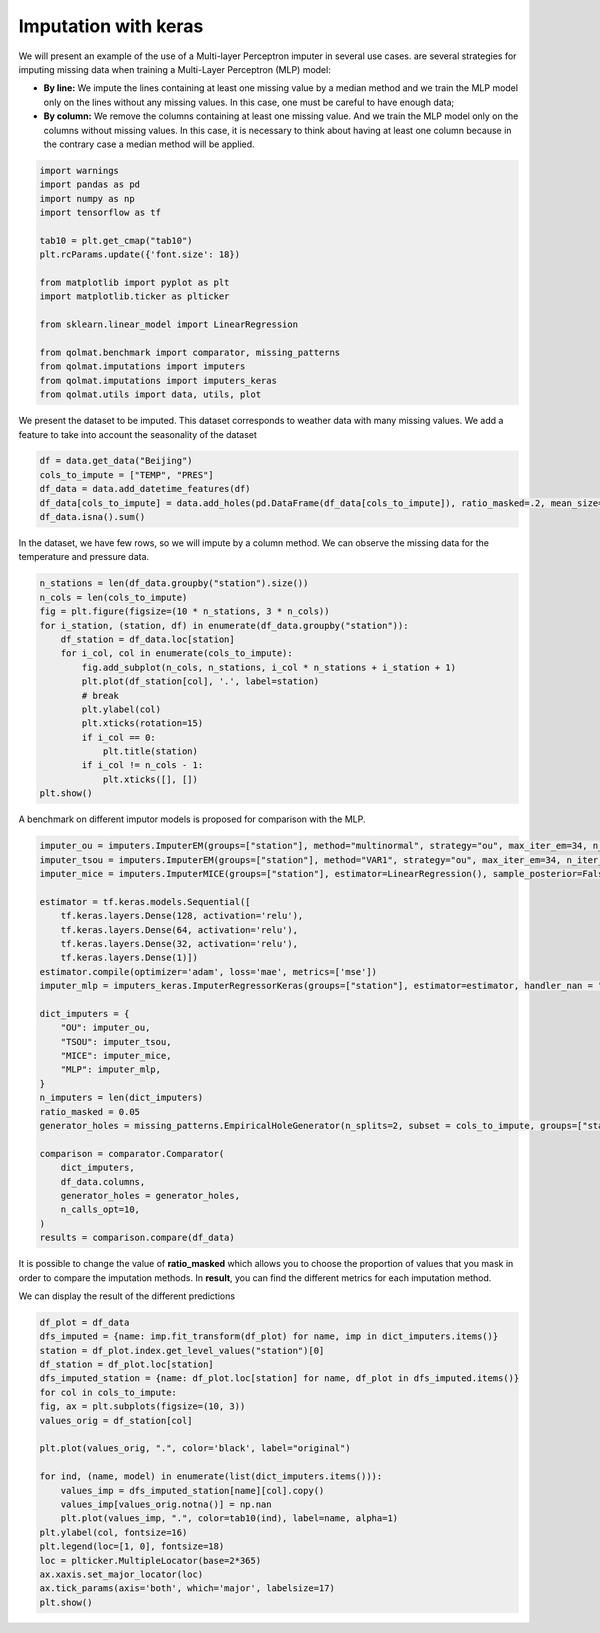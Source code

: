 #########################
Imputation with keras
#########################

We will present an example of the use of a Multi-layer Perceptron imputer in several use cases.
are several strategies for imputing missing data when training a Multi-Layer Perceptron (MLP) model:

- **By line:** We impute the lines containing at least one missing value by a median method and we train the MLP model only on the lines without any missing values. In this case, one must be careful to have enough data;

- **By column:** We remove the columns containing at least one missing value. And we train the MLP model only on the columns without missing values. In this case, it is necessary to think about having at least one column because in the contrary case a median method will be applied.

.. code-block:: python

    import warnings
    import pandas as pd
    import numpy as np
    import tensorflow as tf

    tab10 = plt.get_cmap("tab10")
    plt.rcParams.update({'font.size': 18})

    from matplotlib import pyplot as plt
    import matplotlib.ticker as plticker

    from sklearn.linear_model import LinearRegression

    from qolmat.benchmark import comparator, missing_patterns
    from qolmat.imputations import imputers
    from qolmat.imputations import imputers_keras
    from qolmat.utils import data, utils, plot

We present the dataset to be imputed. This dataset corresponds to weather data with many missing values.
We add a feature to take into account the seasonality of the dataset

.. code-block:: python

    df = data.get_data("Beijing")
    cols_to_impute = ["TEMP", "PRES"]
    df_data = data.add_datetime_features(df)
    df_data[cols_to_impute] = data.add_holes(pd.DataFrame(df_data[cols_to_impute]), ratio_masked=.2, mean_size=120)
    df_data.isna().sum()

In the dataset, we have few rows, so we will impute by a column method.
We can observe the missing data for the temperature and pressure data.

.. code-block:: python

    n_stations = len(df_data.groupby("station").size())
    n_cols = len(cols_to_impute)
    fig = plt.figure(figsize=(10 * n_stations, 3 * n_cols))
    for i_station, (station, df) in enumerate(df_data.groupby("station")):
        df_station = df_data.loc[station]
        for i_col, col in enumerate(cols_to_impute):
            fig.add_subplot(n_cols, n_stations, i_col * n_stations + i_station + 1)
            plt.plot(df_station[col], '.', label=station)
            # break
            plt.ylabel(col)
            plt.xticks(rotation=15)
            if i_col == 0:
                plt.title(station)
            if i_col != n_cols - 1:
                plt.xticks([], [])
    plt.show()


A benchmark on different imputor models is proposed for comparison with the MLP.

.. code-block:: python

    imputer_ou = imputers.ImputerEM(groups=["station"], method="multinormal", strategy="ou", max_iter_em=34, n_iter_ou=15, dt=1e-3)
    imputer_tsou = imputers.ImputerEM(groups=["station"], method="VAR1", strategy="ou", max_iter_em=34, n_iter_ou=15, dt=1e-3)
    imputer_mice = imputers.ImputerMICE(groups=["station"], estimator=LinearRegression(), sample_posterior=False, max_iter=100, missing_values=np.nan)

    estimator = tf.keras.models.Sequential([
        tf.keras.layers.Dense(128, activation='relu'),
        tf.keras.layers.Dense(64, activation='relu'),
        tf.keras.layers.Dense(32, activation='relu'),
        tf.keras.layers.Dense(1)])
    estimator.compile(optimizer='adam', loss='mae', metrics=['mse'])
    imputer_mlp = imputers_keras.ImputerRegressorKeras(groups=["station"], estimator=estimator, handler_nan = "column")

    dict_imputers = {
        "OU": imputer_ou,
        "TSOU": imputer_tsou,
        "MICE": imputer_mice,
        "MLP": imputer_mlp,
    }
    n_imputers = len(dict_imputers)
    ratio_masked = 0.05
    generator_holes = missing_patterns.EmpiricalHoleGenerator(n_splits=2, subset = cols_to_impute, groups=["station"], ratio_masked=ratio_masked)

    comparison = comparator.Comparator(
        dict_imputers,
        df_data.columns,
        generator_holes = generator_holes,
        n_calls_opt=10,
    )
    results = comparison.compare(df_data)

It is possible to change the value of **ratio_masked** which allows you to choose the proportion of values that you mask in order to compare the imputation methods. 
In **result**, you can find the different metrics for each imputation method. 

We can display the result of the different predictions

.. code-block:: python

    df_plot = df_data
    dfs_imputed = {name: imp.fit_transform(df_plot) for name, imp in dict_imputers.items()}
    station = df_plot.index.get_level_values("station")[0]
    df_station = df_plot.loc[station]
    dfs_imputed_station = {name: df_plot.loc[station] for name, df_plot in dfs_imputed.items()}
    for col in cols_to_impute:
    fig, ax = plt.subplots(figsize=(10, 3))
    values_orig = df_station[col]

    plt.plot(values_orig, ".", color='black', label="original")

    for ind, (name, model) in enumerate(list(dict_imputers.items())):
        values_imp = dfs_imputed_station[name][col].copy()
        values_imp[values_orig.notna()] = np.nan
        plt.plot(values_imp, ".", color=tab10(ind), label=name, alpha=1)
    plt.ylabel(col, fontsize=16)
    plt.legend(loc=[1, 0], fontsize=18)
    loc = plticker.MultipleLocator(base=2*365)
    ax.xaxis.set_major_locator(loc)
    ax.tick_params(axis='both', which='major', labelsize=17)
    plt.show()

.. image:: ../images/imputer_keras_graph.png
